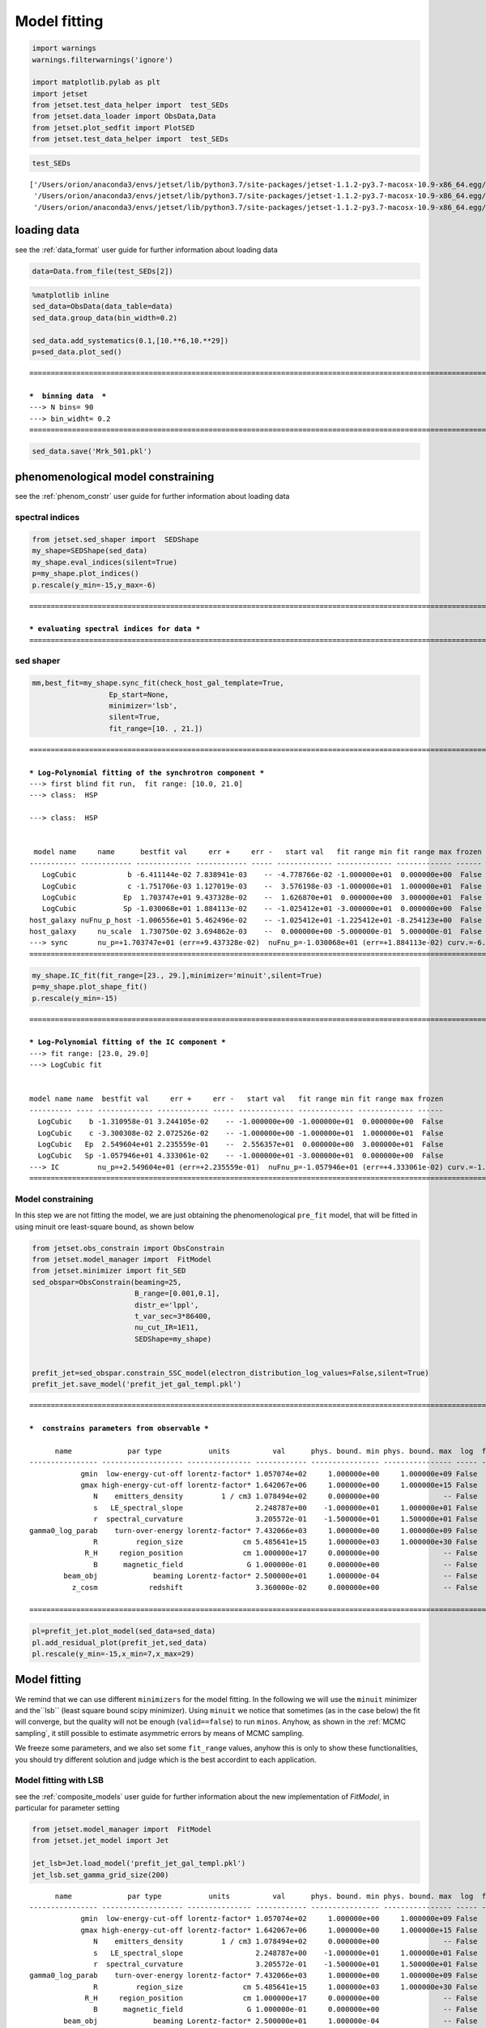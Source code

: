 .. _model_fitting_2:

Model fitting
=============

.. code:: ipython3

    import warnings
    warnings.filterwarnings('ignore')
    
    import matplotlib.pylab as plt
    import jetset
    from jetset.test_data_helper import  test_SEDs
    from jetset.data_loader import ObsData,Data
    from jetset.plot_sedfit import PlotSED
    from jetset.test_data_helper import  test_SEDs


.. code:: ipython3

    test_SEDs




.. parsed-literal::

    ['/Users/orion/anaconda3/envs/jetset/lib/python3.7/site-packages/jetset-1.1.2-py3.7-macosx-10.9-x86_64.egg/jetset/test_data/SEDs_data/SED_3C345.ecsv',
     '/Users/orion/anaconda3/envs/jetset/lib/python3.7/site-packages/jetset-1.1.2-py3.7-macosx-10.9-x86_64.egg/jetset/test_data/SEDs_data/SED_MW_Mrk421_EBL_DEABS.ecsv',
     '/Users/orion/anaconda3/envs/jetset/lib/python3.7/site-packages/jetset-1.1.2-py3.7-macosx-10.9-x86_64.egg/jetset/test_data/SEDs_data/SED_MW_Mrk501_EBL_DEABS.ecsv']



loading data
------------

see the :ref:`data_format` user guide for further information about loading data 

.. code:: ipython3

    data=Data.from_file(test_SEDs[2])


.. code:: ipython3

    %matplotlib inline
    sed_data=ObsData(data_table=data)
    sed_data.group_data(bin_width=0.2)
    
    sed_data.add_systematics(0.1,[10.**6,10.**29])
    p=sed_data.plot_sed()


.. parsed-literal::

    ===================================================================================================================
    
    ***  binning data  ***
    ---> N bins= 90
    ---> bin_widht= 0.2
    ===================================================================================================================
    



.. image:: Jet_example_model_fit_wiht_gal_template_files/Jet_example_model_fit_wiht_gal_template_7_1.png


.. code:: ipython3

    sed_data.save('Mrk_501.pkl')

phenomenological model constraining
-----------------------------------

see the :ref:`phenom_constr` user guide for further information about loading data 

spectral indices
~~~~~~~~~~~~~~~~

.. code:: ipython3

    from jetset.sed_shaper import  SEDShape
    my_shape=SEDShape(sed_data)
    my_shape.eval_indices(silent=True)
    p=my_shape.plot_indices()
    p.rescale(y_min=-15,y_max=-6)


.. parsed-literal::

    ===================================================================================================================
    
    *** evaluating spectral indices for data ***
    ===================================================================================================================
    



.. image:: Jet_example_model_fit_wiht_gal_template_files/Jet_example_model_fit_wiht_gal_template_12_1.png


sed shaper
~~~~~~~~~~

.. code:: ipython3

    mm,best_fit=my_shape.sync_fit(check_host_gal_template=True,
                      Ep_start=None,
                      minimizer='lsb',
                      silent=True,
                      fit_range=[10. , 21.])


.. parsed-literal::

    ===================================================================================================================
    
    *** Log-Polynomial fitting of the synchrotron component ***
    ---> first blind fit run,  fit range: [10.0, 21.0]
    ---> class:  HSP
    
    ---> class:  HSP
    
    
     model name     name      bestfit val     err +     err -   start val   fit range min fit range max frozen
    ----------- ------------ ------------- ------------ ----- ------------- ------------- ------------- ------
       LogCubic            b -6.411144e-02 7.838941e-03    -- -4.778766e-02 -1.000000e+01  0.000000e+00  False
       LogCubic            c -1.751706e-03 1.127019e-03    --  3.576198e-03 -1.000000e+01  1.000000e+01  False
       LogCubic           Ep  1.703747e+01 9.437328e-02    --  1.626870e+01  0.000000e+00  3.000000e+01  False
       LogCubic           Sp -1.030068e+01 1.884113e-02    -- -1.025412e+01 -3.000000e+01  0.000000e+00  False
    host_galaxy nuFnu_p_host -1.006556e+01 5.462496e-02    -- -1.025412e+01 -1.225412e+01 -8.254123e+00  False
    host_galaxy     nu_scale  1.730750e-02 3.694862e-03    --  0.000000e+00 -5.000000e-01  5.000000e-01  False
    ---> sync       nu_p=+1.703747e+01 (err=+9.437328e-02)  nuFnu_p=-1.030068e+01 (err=+1.884113e-02) curv.=-6.411144e-02 (err=+7.838941e-03)
    ===================================================================================================================
    


.. code:: ipython3

    my_shape.IC_fit(fit_range=[23., 29.],minimizer='minuit',silent=True)
    p=my_shape.plot_shape_fit()
    p.rescale(y_min=-15)


.. parsed-literal::

    ===================================================================================================================
    
    *** Log-Polynomial fitting of the IC component ***
    ---> fit range: [23.0, 29.0]
    ---> LogCubic fit
    
    
    model name name  bestfit val     err +     err -   start val   fit range min fit range max frozen
    ---------- ---- ------------- ------------ ----- ------------- ------------- ------------- ------
      LogCubic    b -1.310958e-01 3.244105e-02    -- -1.000000e+00 -1.000000e+01  0.000000e+00  False
      LogCubic    c -3.300308e-02 2.072526e-02    -- -1.000000e+00 -1.000000e+01  1.000000e+01  False
      LogCubic   Ep  2.549604e+01 2.235559e-01    --  2.556357e+01  0.000000e+00  3.000000e+01  False
      LogCubic   Sp -1.057946e+01 4.333061e-02    -- -1.000000e+01 -3.000000e+01  0.000000e+00  False
    ---> IC         nu_p=+2.549604e+01 (err=+2.235559e-01)  nuFnu_p=-1.057946e+01 (err=+4.333061e-02) curv.=-1.310958e-01 (err=+3.244105e-02)
    ===================================================================================================================
    



.. image:: Jet_example_model_fit_wiht_gal_template_files/Jet_example_model_fit_wiht_gal_template_15_1.png


Model constraining
~~~~~~~~~~~~~~~~~~

In this step we are not fitting the model, we are just obtaining the
phenomenological ``pre_fit`` model, that will be fitted in using minuit
ore least-square bound, as shown below

.. code:: ipython3

    from jetset.obs_constrain import ObsConstrain
    from jetset.model_manager import  FitModel
    from jetset.minimizer import fit_SED
    sed_obspar=ObsConstrain(beaming=25,
                            B_range=[0.001,0.1],
                            distr_e='lppl',
                            t_var_sec=3*86400,
                            nu_cut_IR=1E11,
                            SEDShape=my_shape)
    
    
    prefit_jet=sed_obspar.constrain_SSC_model(electron_distribution_log_values=False,silent=True)
    prefit_jet.save_model('prefit_jet_gal_templ.pkl')


.. parsed-literal::

    ===================================================================================================================
    
    ***  constrains parameters from observable ***
    
          name             par type           units          val      phys. bound. min phys. bound. max  log  frozen
    ---------------- ------------------- --------------- ------------ ---------------- ---------------- ----- ------
                gmin  low-energy-cut-off lorentz-factor* 1.057074e+02     1.000000e+00     1.000000e+09 False  False
                gmax high-energy-cut-off lorentz-factor* 1.642067e+06     1.000000e+00     1.000000e+15 False  False
                   N    emitters_density         1 / cm3 1.078494e+02     0.000000e+00               -- False  False
                   s   LE_spectral_slope                 2.248787e+00    -1.000000e+01     1.000000e+01 False  False
                   r  spectral_curvature                 3.205572e-01    -1.500000e+01     1.500000e+01 False  False
    gamma0_log_parab    turn-over-energy lorentz-factor* 7.432066e+03     1.000000e+00     1.000000e+09 False  False
                   R         region_size              cm 5.485641e+15     1.000000e+03     1.000000e+30 False  False
                 R_H     region_position              cm 1.000000e+17     0.000000e+00               -- False   True
                   B      magnetic_field               G 1.000000e-01     0.000000e+00               -- False  False
            beam_obj             beaming Lorentz-factor* 2.500000e+01     1.000000e-04               -- False  False
              z_cosm            redshift                 3.360000e-02     0.000000e+00               -- False  False
    
    ===================================================================================================================
    


.. code:: ipython3

    pl=prefit_jet.plot_model(sed_data=sed_data)
    pl.add_residual_plot(prefit_jet,sed_data)
    pl.rescale(y_min=-15,x_min=7,x_max=29)



.. image:: Jet_example_model_fit_wiht_gal_template_files/Jet_example_model_fit_wiht_gal_template_19_0.png


Model fitting
-------------

We remind that we can use different ``minimizers`` for the model fitting. In the following we will use the ``minuit`` minimizer and the``lsb`` (least square bound scipy minimizer). Using ``minuit`` we notice that sometimes (as in the case below) the fit will converge, but the quality  will not be enough (``valid==false``) to run ``minos``. Anyhow, as shown in the :ref:`MCMC sampling`, it still possible to estimate asymmetric errors by means of MCMC sampling.

We freeze some parameters, and we also set some ``fit_range`` values, anyhow this is only to show these functionalities, you should try different solution and judge which is the best accordint to each application.


Model fitting with LSB
~~~~~~~~~~~~~~~~~~~~~~

see the :ref:`composite_models` user guide for further information about the new implementation of `FitModel`, in particular for parameter setting

.. code:: ipython3

    from jetset.model_manager import  FitModel
    from jetset.jet_model import Jet
    
    jet_lsb=Jet.load_model('prefit_jet_gal_templ.pkl')
    jet_lsb.set_gamma_grid_size(200)


.. parsed-literal::

          name             par type           units          val      phys. bound. min phys. bound. max  log  frozen
    ---------------- ------------------- --------------- ------------ ---------------- ---------------- ----- ------
                gmin  low-energy-cut-off lorentz-factor* 1.057074e+02     1.000000e+00     1.000000e+09 False  False
                gmax high-energy-cut-off lorentz-factor* 1.642067e+06     1.000000e+00     1.000000e+15 False  False
                   N    emitters_density         1 / cm3 1.078494e+02     0.000000e+00               -- False  False
                   s   LE_spectral_slope                 2.248787e+00    -1.000000e+01     1.000000e+01 False  False
                   r  spectral_curvature                 3.205572e-01    -1.500000e+01     1.500000e+01 False  False
    gamma0_log_parab    turn-over-energy lorentz-factor* 7.432066e+03     1.000000e+00     1.000000e+09 False  False
                   R         region_size              cm 5.485641e+15     1.000000e+03     1.000000e+30 False  False
                 R_H     region_position              cm 1.000000e+17     0.000000e+00               -- False   True
                   B      magnetic_field               G 1.000000e-01     0.000000e+00               -- False  False
            beam_obj             beaming Lorentz-factor* 2.500000e+01     1.000000e-04               -- False  False
              z_cosm            redshift                 3.360000e-02     0.000000e+00               -- False  False


.. code:: ipython3

    fit_model_lsb=FitModel( jet=jet_lsb, name='SSC-best-fit-lsb',template=my_shape.host_gal) 
    fit_model_lsb.show_model()


.. parsed-literal::

    
    -------------------------------------------------------------------------------------------------------------------
    Composite model description
    -------------------------------------------------------------------------------------------------------------------
    name: SSC-best-fit-lsb  
    type: composite_model  
    components models:
     -model name: jet_leptonic model type: jet
     -model name: host_galaxy model type: template
    
    -------------------------------------------------------------------------------------------------------------------
    individual component description
    
    
    -------------------------------------------------------------------------------------------------------------------
    jet model description
    -------------------------------------------------------------------------------------------------------------------
    name: jet_leptonic  
    
    electrons distribution:
     type: lppl  
     gamma energy grid size:  201
     gmin grid : 1.057074e+02
     gmax grid : 1.642067e+06
     normalization  True
     log-values  False
    
    radiative fields:
     seed photons grid size:  100
     IC emission grid size:  50
     source emissivity lower bound :  1.000000e-120
     spectral components:
       name:Sum, state: on
       name:Sync, state: self-abs
       name:SSC, state: on
    external fields transformation method: blob
    
    SED info:
     nu grid size :200
     nu mix (Hz): 1.000000e+06
     nu max (Hz): 1.000000e+30
    
    flux plot lower bound   :  1.000000e-120
    
     model name        name             par type           units          val      phys. bound. min phys. bound. max  log  frozen
    ------------ ---------------- ------------------- --------------- ------------ ---------------- ---------------- ----- ------
    jet_leptonic             gmin  low-energy-cut-off lorentz-factor* 1.057074e+02     1.000000e+00     1.000000e+09 False  False
    jet_leptonic             gmax high-energy-cut-off lorentz-factor* 1.642067e+06     1.000000e+00     1.000000e+15 False  False
    jet_leptonic                N    emitters_density         1 / cm3 1.078494e+02     0.000000e+00               -- False  False
    jet_leptonic                s   LE_spectral_slope                 2.248787e+00    -1.000000e+01     1.000000e+01 False  False
    jet_leptonic                r  spectral_curvature                 3.205572e-01    -1.500000e+01     1.500000e+01 False  False
    jet_leptonic gamma0_log_parab    turn-over-energy lorentz-factor* 7.432066e+03     1.000000e+00     1.000000e+09 False  False
    jet_leptonic                R         region_size              cm 5.485641e+15     1.000000e+03     1.000000e+30 False  False
    jet_leptonic              R_H     region_position              cm 1.000000e+17     0.000000e+00               -- False   True
    jet_leptonic                B      magnetic_field               G 1.000000e-01     0.000000e+00               -- False  False
    jet_leptonic         beam_obj             beaming Lorentz-factor* 2.500000e+01     1.000000e-04               -- False  False
    jet_leptonic           z_cosm            redshift                 3.360000e-02     0.000000e+00               -- False  False
    -------------------------------------------------------------------------------------------------------------------
    
    
    
    -------------------------------------------------------------------------------------------------------------------
    model description
    -------------------------------------------------------------------------------------------------------------------
    name: host_galaxy  
    type: template  
    
     model name     name       par type      units          val      phys. bound. min phys. bound. max  log  frozen
    ----------- ------------ ----------- ------------- ------------- ---------------- ---------------- ----- ------
    host_galaxy nuFnu_p_host nuFnu-scale erg / (cm2 s) -1.006556e+01    -2.000000e+01     2.000000e+01 False  False
    host_galaxy     nu_scale    nu-scale            Hz  1.730750e-02    -2.000000e+00     2.000000e+00 False  False
    -------------------------------------------------------------------------------------------------------------------
    
    -------------------------------------------------------------------------------------------------------------------


.. note::
   Since the `jet_leptonic to model` has to be summed to the `host_galaxy` model, we do not need to define the functional form for the composite model, because
   the default one is the sum of all the components
   see the :ref:`composite_models` user guide for further information about the new implementation of `FitModel`, in particular for parameter setting

.. code:: ipython3

    fit_model_lsb.freeze('jet_leptonic','z_cosm')
    fit_model_lsb.freeze('jet_leptonic','R_H')
    fit_model_lsb.jet_leptonic.parameters.beam_obj.fit_range=[5., 50.]
    fit_model_lsb.jet_leptonic.parameters.R.fit_range=[10**15.5,10**17.5]
    fit_model_lsb.jet_leptonic.parameters.gmax.fit_range=[1E4,1E8]
    fit_model_lsb.host_galaxy.parameters.nuFnu_p_host.frozen=False
    fit_model_lsb.host_galaxy.parameters.nu_scale.frozen=True

.. code:: ipython3

    from jetset.minimizer import fit_SED,ModelMinimizer
    
    model_minimizer_lsb=ModelMinimizer('lsb')
    best_fit_lsb=model_minimizer_lsb.fit(fit_model_lsb,sed_data,10.0**11,10**29.0,fitname='SSC-best-fit-lsb',repeat=3)

.. code:: ipython3

    best_fit_lsb.save_report('SSC-best-fit-lsb.txt')
    model_minimizer_lsb.save_model('model_minimizer_lsb.pkl')
    fit_model_lsb.save_model('fit_model_lsb.pkl')
    
    best_fit_lsb.bestfit_table




.. raw:: html

    <i>Table length=13</i>
    <table id="table4691015376" class="table-striped table-bordered table-condensed">
    <thead><tr><th>model name</th><th>name</th><th>bestfit val</th><th>err +</th><th>err -</th><th>start val</th><th>fit range min</th><th>fit range max</th><th>frozen</th></tr></thead>
    <thead><tr><th>str12</th><th>str16</th><th>float64</th><th>float64</th><th>float64</th><th>float64</th><th>float64</th><th>float64</th><th>bool</th></tr></thead>
    <tr><td>jet_leptonic</td><td>gmin</td><td>9.057901e+01</td><td>3.252862e+01</td><td>--</td><td>1.057074e+02</td><td>1.000000e+00</td><td>1.000000e+09</td><td>False</td></tr>
    <tr><td>jet_leptonic</td><td>gmax</td><td>1.923426e+06</td><td>1.035137e+06</td><td>--</td><td>1.642067e+06</td><td>1.000000e+04</td><td>1.000000e+08</td><td>False</td></tr>
    <tr><td>jet_leptonic</td><td>N</td><td>3.428342e+01</td><td>7.360941e+01</td><td>--</td><td>1.078494e+02</td><td>0.000000e+00</td><td>--</td><td>False</td></tr>
    <tr><td>jet_leptonic</td><td>s</td><td>2.152853e+00</td><td>1.727103e-01</td><td>--</td><td>2.248787e+00</td><td>-1.000000e+01</td><td>1.000000e+01</td><td>False</td></tr>
    <tr><td>jet_leptonic</td><td>r</td><td>2.185727e-01</td><td>4.325600e-02</td><td>--</td><td>3.205572e-01</td><td>-1.500000e+01</td><td>1.500000e+01</td><td>False</td></tr>
    <tr><td>jet_leptonic</td><td>gamma0_log_parab</td><td>4.075417e+03</td><td>6.027271e+03</td><td>--</td><td>7.432066e+03</td><td>1.000000e+00</td><td>1.000000e+09</td><td>False</td></tr>
    <tr><td>jet_leptonic</td><td>R</td><td>1.092028e+16</td><td>1.633182e+16</td><td>--</td><td>5.485641e+15</td><td>3.162278e+15</td><td>3.162278e+17</td><td>False</td></tr>
    <tr><td>jet_leptonic</td><td>R_H</td><td>--</td><td>--</td><td>--</td><td>1.000000e+17</td><td>0.000000e+00</td><td>--</td><td>True</td></tr>
    <tr><td>jet_leptonic</td><td>B</td><td>1.266761e-02</td><td>6.966549e-03</td><td>--</td><td>1.000000e-01</td><td>0.000000e+00</td><td>--</td><td>False</td></tr>
    <tr><td>jet_leptonic</td><td>beam_obj</td><td>4.897303e+01</td><td>2.764700e+01</td><td>--</td><td>2.500000e+01</td><td>5.000000e+00</td><td>5.000000e+01</td><td>False</td></tr>
    <tr><td>jet_leptonic</td><td>z_cosm</td><td>--</td><td>--</td><td>--</td><td>3.360000e-02</td><td>0.000000e+00</td><td>--</td><td>True</td></tr>
    <tr><td>host_galaxy</td><td>nuFnu_p_host</td><td>-1.006011e+01</td><td>3.268392e-02</td><td>--</td><td>-1.006556e+01</td><td>-1.225412e+01</td><td>-8.254123e+00</td><td>False</td></tr>
    <tr><td>host_galaxy</td><td>nu_scale</td><td>--</td><td>--</td><td>--</td><td>1.730750e-02</td><td>-5.000000e-01</td><td>5.000000e-01</td><td>True</td></tr>
    </table>



.. code:: ipython3

    %matplotlib inline
    fit_model_lsb.set_nu_grid(1E6,1E30,200)
    fit_model_lsb.eval()
    p2=fit_model_lsb.plot_model(sed_data=sed_data)
    p2.rescale(y_min=-13,x_min=6,x_max=28.5)



.. image:: Jet_example_model_fit_wiht_gal_template_files/Jet_example_model_fit_wiht_gal_template_30_0.png


Model fitting with Minuit
~~~~~~~~~~~~~~~~~~~~~~~~~

.. code:: ipython3

    jet_minuit=Jet.load_model('prefit_jet_gal_templ.pkl')
    jet_minuit.set_gamma_grid_size(200)


.. parsed-literal::

          name             par type           units          val      phys. bound. min phys. bound. max  log  frozen
    ---------------- ------------------- --------------- ------------ ---------------- ---------------- ----- ------
                gmin  low-energy-cut-off lorentz-factor* 1.057074e+02     1.000000e+00     1.000000e+09 False  False
                gmax high-energy-cut-off lorentz-factor* 1.642067e+06     1.000000e+00     1.000000e+15 False  False
                   N    emitters_density         1 / cm3 1.078494e+02     0.000000e+00               -- False  False
                   s   LE_spectral_slope                 2.248787e+00    -1.000000e+01     1.000000e+01 False  False
                   r  spectral_curvature                 3.205572e-01    -1.500000e+01     1.500000e+01 False  False
    gamma0_log_parab    turn-over-energy lorentz-factor* 7.432066e+03     1.000000e+00     1.000000e+09 False  False
                   R         region_size              cm 5.485641e+15     1.000000e+03     1.000000e+30 False  False
                 R_H     region_position              cm 1.000000e+17     0.000000e+00               -- False   True
                   B      magnetic_field               G 1.000000e-01     0.000000e+00               -- False  False
            beam_obj             beaming Lorentz-factor* 2.500000e+01     1.000000e-04               -- False  False
              z_cosm            redshift                 3.360000e-02     0.000000e+00               -- False  False


.. code:: ipython3

    fit_model_minuit=FitModel( jet=jet_minuit, name='SSC-best-fit-minuit',template=my_shape.host_gal) 
    fit_model_minuit.show_model_components()
    fit_model_minuit.freeze('jet_leptonic','z_cosm')
    fit_model_minuit.freeze('jet_leptonic','R_H')
    fit_model_minuit.jet_leptonic.parameters.beam_obj.fit_range=[5., 50.]
    fit_model_minuit.jet_leptonic.parameters.R.fit_range=[10**15.5,10**17.5]
    fit_model_minuit.host_galaxy.parameters.nuFnu_p_host.frozen=False
    fit_model_minuit.host_galaxy.parameters.nu_scale.frozen=True
    
    model_minimizer_minuit=ModelMinimizer('minuit')
    best_fit_minuit=model_minimizer_minuit.fit(fit_model_minuit,sed_data,10.0**11,10**29.0,fitname='SSC-best-fit-minuit',repeat=3)


.. parsed-literal::

    
    -------------------------------------------------------------------------------------------------------------------
    Composite model description
    -------------------------------------------------------------------------------------------------------------------
    name: SSC-best-fit-minuit  
    type: composite_model  
    components models:
     -model name: jet_leptonic model type: jet
     -model name: host_galaxy model type: template
    
    -------------------------------------------------------------------------------------------------------------------
    filtering data in fit range = [1.000000e+11,1.000000e+29]
    data length 31
    ===================================================================================================================
    
    *** start fit process ***
    ----- 
    fit run: 0
    | minim function calls=1010, chisq=16.080838 UL part=-0.0000002142684597977088.000000 UL part=-0.000000
    fit run: 1
    - minim function calls=140, chisq=16.289141 UL part=-0.000000
    fit run: 2
    | minim function calls=140, chisq=16.289141 UL part=-0.000000
    **************************************************************************************************
    Fit report
    
    Model: SSC-best-fit-minuit
     model name        name             par type           units           val      phys. bound. min phys. bound. max  log  frozen
    ------------ ---------------- ------------------- --------------- ------------- ---------------- ---------------- ----- ------
    jet_leptonic             gmin  low-energy-cut-off lorentz-factor*  8.763027e+01     1.000000e+00     1.000000e+09 False  False
    jet_leptonic             gmax high-energy-cut-off lorentz-factor*  9.952166e+08     1.000000e+00     1.000000e+15 False  False
    jet_leptonic                N    emitters_density         1 / cm3  6.484866e+01     0.000000e+00               -- False  False
    jet_leptonic                s   LE_spectral_slope                  2.247200e+00    -1.000000e+01     1.000000e+01 False  False
    jet_leptonic                r  spectral_curvature                  3.647713e-01    -1.500000e+01     1.500000e+01 False  False
    jet_leptonic gamma0_log_parab    turn-over-energy lorentz-factor*  1.758600e+04     1.000000e+00     1.000000e+09 False  False
    jet_leptonic                R         region_size              cm  7.754566e+15     1.000000e+03     1.000000e+30 False  False
    jet_leptonic              R_H     region_position              cm  1.000000e+17     0.000000e+00               -- False   True
    jet_leptonic                B      magnetic_field               G  1.909573e-02     0.000000e+00               -- False  False
    jet_leptonic         beam_obj             beaming Lorentz-factor*  4.702423e+01     1.000000e-04               -- False  False
    jet_leptonic           z_cosm            redshift                  3.360000e-02     0.000000e+00               -- False   True
     host_galaxy     nuFnu_p_host         nuFnu-scale   erg / (cm2 s) -1.004582e+01    -2.000000e+01     2.000000e+01 False  False
     host_galaxy         nu_scale            nu-scale              Hz  1.730750e-02    -2.000000e+00     2.000000e+00 False   True
    
    converged=True
    calls=143
    ------------------------------------------------------------------
    | FCN = 16.08                   |     Ncalls=131 (142 total)     |
    | EDM = 2.07E+04 (Goal: 1E-05)  |            up = 1.0            |
    ------------------------------------------------------------------
    |  Valid Min.   | Valid Param.  | Above EDM | Reached call limit |
    ------------------------------------------------------------------
    |     False     |     True      |   True    |       False        |
    ------------------------------------------------------------------
    | Hesse failed  |   Has cov.    | Accurate  | Pos. def. | Forced |
    ------------------------------------------------------------------
    |     False     |     True      |   True    |   True    | False  |
    ------------------------------------------------------------------
    -------------------------------------------------------------------------------------------
    |   | Name  |   Value   | Hesse Err | Minos Err- | Minos Err+ | Limit-  | Limit+  | Fixed |
    -------------------------------------------------------------------------------------------
    | 0 | par_0 |    88     |     9     |            |            |    1    |  1e+09  |       |
    | 1 | par_1 |  0.995E9  |  0.002E9  |            |            |    1    |  1e+15  |       |
    | 2 | par_2 |    65     |    21     |            |            |    0    |         |       |
    | 3 | par_3 |   2.25    |   0.03    |            |            |   -10   |   10    |       |
    | 4 | par_4 |   0.36    |   0.04    |            |            |   -15   |   15    |       |
    | 5 | par_5 |   1.8E4   |   0.6E4   |            |            |    1    |  1e+09  |       |
    | 6 | par_6 |  0.78E16  |  0.18E16  |            |            |3.16228e+15|3.16228e+17|       |
    | 7 | par_7 |  1.91E-2  |  0.28E-2  |            |            |    0    |         |       |
    | 8 | par_8 |    47     |     4     |            |            |    5    |   50    |       |
    | 9 | par_9 |  -10.05   |    0.05   |            |            |-12.2541 |-8.25412 |       |
    -------------------------------------------------------------------------------------------
    dof=21
    chisq=16.079774, chisq/red=0.765704 null hypothesis sig=0.765152
    
    best fit pars
     model name        name        bestfit val     err +     err -   start val   fit range min fit range max frozen
    ------------ ---------------- ------------- ------------ ----- ------------- ------------- ------------- ------
    jet_leptonic             gmin  8.763027e+01 8.621961e+00    --  1.057074e+02  1.000000e+00  1.000000e+09  False
    jet_leptonic             gmax  9.952166e+08 1.887130e+06    --  1.642067e+06  1.000000e+00  1.000000e+15  False
    jet_leptonic                N  6.484866e+01 2.118340e+01    --  1.078494e+02  0.000000e+00            --  False
    jet_leptonic                s  2.247200e+00 3.169117e-02    --  2.248787e+00 -1.000000e+01  1.000000e+01  False
    jet_leptonic                r  3.647713e-01 4.170891e-02    --  3.205572e-01 -1.500000e+01  1.500000e+01  False
    jet_leptonic gamma0_log_parab  1.758600e+04 5.985506e+03    --  7.432066e+03  1.000000e+00  1.000000e+09  False
    jet_leptonic                R  7.754566e+15 1.760854e+15    --  5.485641e+15  3.162278e+15  3.162278e+17  False
    jet_leptonic              R_H            --           --    --  1.000000e+17  0.000000e+00            --   True
    jet_leptonic                B  1.909573e-02 2.822307e-03    --  1.000000e-01  0.000000e+00            --  False
    jet_leptonic         beam_obj  4.702423e+01 4.242100e+00    --  2.500000e+01  5.000000e+00  5.000000e+01  False
    jet_leptonic           z_cosm            --           --    --  3.360000e-02  0.000000e+00            --   True
     host_galaxy     nuFnu_p_host -1.004582e+01 4.931307e-02    -- -1.004169e+01 -1.225412e+01 -8.254123e+00  False
     host_galaxy         nu_scale            --           --    --  1.730750e-02 -5.000000e-01  5.000000e-01   True
    **************************************************************************************************
    
    ===================================================================================================================
    


.. code:: ipython3

    model_minimizer_minuit.minimizer.mesg




.. raw:: html

    <table>
    <tr>
    <td colspan="2" title="Minimum value of function">
    FCN = 16.08
    </td>
    <td align="center" colspan="3" title="No. of calls in last algorithm and total number of calls">
    Ncalls = 131 (142 total)
    </td>
    </tr>
    <tr>
    <td colspan="2" title="Estimated distance to minimum and target threshold">
    EDM = 2.07E+04 (Goal: 1E-05)
    </td>
    <td align="center" colspan="3" title="Increase in FCN which corresponds to 1 standard deviation">
    up = 1.0
    </td>
    </tr>
    <tr>
    <td align="center" title="Validity of the migrad call">
    Valid Min.
    </td>
    <td align="center" title="Validity of parameters">
    Valid Param.
    </td>
    <td align="center" title="Is EDM above goal EDM?">
    Above EDM
    </td>
    <td align="center" colspan="2" title="Did last migrad call reach max call limit?">
    Reached call limit
    </td>
    </tr>
    <tr>
    <td align="center" style="background-color:#FF7878;">
    False
    </td>
    <td align="center" style="background-color:#92CCA6;">
    True
    </td>
    <td align="center" style="background-color:#FF7878;">
    True
    </td>
    <td align="center" colspan="2" style="background-color:#92CCA6;">
    False
    </td>
    </tr>
    <tr>
    <td align="center" title="Did Hesse fail?">
    Hesse failed
    </td>
    <td align="center" title="Has covariance matrix">
    Has cov.
    </td>
    <td align="center" title="Is covariance matrix accurate?">
    Accurate
    </td>
    <td align="center" title="Is covariance matrix positive definite?">
    Pos. def.
    </td>
    <td align="center" title="Was positive definiteness enforced by Minuit?">
    Forced
    </td>
    </tr>
    <tr>
    <td align="center" style="background-color:#92CCA6;">
    False
    </td>
    <td align="center" style="background-color:#92CCA6;">
    True
    </td>
    <td align="center" style="background-color:#92CCA6;">
    True
    </td>
    <td align="center" style="background-color:#92CCA6;">
    True
    </td>
    <td align="center" style="background-color:#92CCA6;">
    False
    </td>
    </tr>
    </table>
    <table>
    <tr style="background-color:#F4F4F4;">
    <td/>
    <th title="Variable name">
    Name
    </th>
    <th title="Value of parameter">
    Value
    </th>
    <th title="Hesse error">
    Hesse Error
    </th>
    <th title="Minos lower error">
    Minos Error-
    </th>
    <th title="Minos upper error">
    Minos Error+
    </th>
    <th title="Lower limit of the parameter">
    Limit-
    </th>
    <th title="Upper limit of the parameter">
    Limit+
    </th>
    <th title="Is the parameter fixed in the fit">
    Fixed
    </th>
    </tr>
    <tr style="background-color:#FFFFFF;">
    <td>
    0
    </td>
    <td>
    par_0
    </td>
    <td>
    88
    </td>
    <td>
    9
    </td>
    <td>
    
    </td>
    <td>
    
    </td>
    <td>
    1
    </td>
    <td>
    1E+09
    </td>
    <td>
    
    </td>
    </tr>
    <tr style="background-color:#F4F4F4;">
    <td>
    1
    </td>
    <td>
    par_1
    </td>
    <td>
    0.995E9
    </td>
    <td>
    0.002E9
    </td>
    <td>
    
    </td>
    <td>
    
    </td>
    <td>
    1
    </td>
    <td>
    1E+15
    </td>
    <td>
    
    </td>
    </tr>
    <tr style="background-color:#FFFFFF;">
    <td>
    2
    </td>
    <td>
    par_2
    </td>
    <td>
    65
    </td>
    <td>
    21
    </td>
    <td>
    
    </td>
    <td>
    
    </td>
    <td>
    0
    </td>
    <td>
    
    </td>
    <td>
    
    </td>
    </tr>
    <tr style="background-color:#F4F4F4;">
    <td>
    3
    </td>
    <td>
    par_3
    </td>
    <td>
    2.25
    </td>
    <td>
    0.03
    </td>
    <td>
    
    </td>
    <td>
    
    </td>
    <td>
    -10
    </td>
    <td>
    10
    </td>
    <td>
    
    </td>
    </tr>
    <tr style="background-color:#FFFFFF;">
    <td>
    4
    </td>
    <td>
    par_4
    </td>
    <td>
    0.36
    </td>
    <td>
    0.04
    </td>
    <td>
    
    </td>
    <td>
    
    </td>
    <td>
    -15
    </td>
    <td>
    15
    </td>
    <td>
    
    </td>
    </tr>
    <tr style="background-color:#F4F4F4;">
    <td>
    5
    </td>
    <td>
    par_5
    </td>
    <td>
    1.8E4
    </td>
    <td>
    0.6E4
    </td>
    <td>
    
    </td>
    <td>
    
    </td>
    <td>
    1
    </td>
    <td>
    1E+09
    </td>
    <td>
    
    </td>
    </tr>
    <tr style="background-color:#FFFFFF;">
    <td>
    6
    </td>
    <td>
    par_6
    </td>
    <td>
    0.78E16
    </td>
    <td>
    0.18E16
    </td>
    <td>
    
    </td>
    <td>
    
    </td>
    <td>
    3.16E+15
    </td>
    <td>
    3.16E+17
    </td>
    <td>
    
    </td>
    </tr>
    <tr style="background-color:#F4F4F4;">
    <td>
    7
    </td>
    <td>
    par_7
    </td>
    <td>
    1.91E-2
    </td>
    <td>
    0.28E-2
    </td>
    <td>
    
    </td>
    <td>
    
    </td>
    <td>
    0
    </td>
    <td>
    
    </td>
    <td>
    
    </td>
    </tr>
    <tr style="background-color:#FFFFFF;">
    <td>
    8
    </td>
    <td>
    par_8
    </td>
    <td>
    47
    </td>
    <td>
    4
    </td>
    <td>
    
    </td>
    <td>
    
    </td>
    <td>
    5
    </td>
    <td>
    50
    </td>
    <td>
    
    </td>
    </tr>
    <tr style="background-color:#F4F4F4;">
    <td>
    9
    </td>
    <td>
    par_9
    </td>
    <td>
    -10.05
    </td>
    <td>
     0.05
    </td>
    <td>
    
    </td>
    <td>
    
    </td>
    <td>
    -12.3
    </td>
    <td>
    -8.25
    </td>
    <td>
    
    </td>
    </tr>
    </table>




for further informatio regardin minuit please refer to
https://iminuit.readthedocs.io/en/latest/

.. code:: ipython3

    %matplotlib inline
    fit_model_minuit.set_nu_grid(1E6,1E30,200)
    fit_model_minuit.eval()
    p2=fit_model_minuit.plot_model(sed_data=sed_data)
    p2.rescale(y_min=-13,x_min=6,x_max=28.5)



.. image:: Jet_example_model_fit_wiht_gal_template_files/Jet_example_model_fit_wiht_gal_template_36_0.png


.. code:: ipython3

    best_fit_minuit.save_report('SSC-best-fit-minuit.txt')
    model_minimizer_minuit.save_model('model_minimizer_minuit.pkl')
    fit_model_minuit.save_model('fit_model_minuit.pkl')
    
    best_fit_lsb.bestfit_table




.. raw:: html

    <i>Table length=13</i>
    <table id="table4691015376" class="table-striped table-bordered table-condensed">
    <thead><tr><th>model name</th><th>name</th><th>bestfit val</th><th>err +</th><th>err -</th><th>start val</th><th>fit range min</th><th>fit range max</th><th>frozen</th></tr></thead>
    <thead><tr><th>str12</th><th>str16</th><th>float64</th><th>float64</th><th>float64</th><th>float64</th><th>float64</th><th>float64</th><th>bool</th></tr></thead>
    <tr><td>jet_leptonic</td><td>gmin</td><td>9.057901e+01</td><td>3.252862e+01</td><td>--</td><td>1.057074e+02</td><td>1.000000e+00</td><td>1.000000e+09</td><td>False</td></tr>
    <tr><td>jet_leptonic</td><td>gmax</td><td>1.923426e+06</td><td>1.035137e+06</td><td>--</td><td>1.642067e+06</td><td>1.000000e+04</td><td>1.000000e+08</td><td>False</td></tr>
    <tr><td>jet_leptonic</td><td>N</td><td>3.428342e+01</td><td>7.360941e+01</td><td>--</td><td>1.078494e+02</td><td>0.000000e+00</td><td>--</td><td>False</td></tr>
    <tr><td>jet_leptonic</td><td>s</td><td>2.152853e+00</td><td>1.727103e-01</td><td>--</td><td>2.248787e+00</td><td>-1.000000e+01</td><td>1.000000e+01</td><td>False</td></tr>
    <tr><td>jet_leptonic</td><td>r</td><td>2.185727e-01</td><td>4.325600e-02</td><td>--</td><td>3.205572e-01</td><td>-1.500000e+01</td><td>1.500000e+01</td><td>False</td></tr>
    <tr><td>jet_leptonic</td><td>gamma0_log_parab</td><td>4.075417e+03</td><td>6.027271e+03</td><td>--</td><td>7.432066e+03</td><td>1.000000e+00</td><td>1.000000e+09</td><td>False</td></tr>
    <tr><td>jet_leptonic</td><td>R</td><td>1.092028e+16</td><td>1.633182e+16</td><td>--</td><td>5.485641e+15</td><td>3.162278e+15</td><td>3.162278e+17</td><td>False</td></tr>
    <tr><td>jet_leptonic</td><td>R_H</td><td>--</td><td>--</td><td>--</td><td>1.000000e+17</td><td>0.000000e+00</td><td>--</td><td>True</td></tr>
    <tr><td>jet_leptonic</td><td>B</td><td>1.266761e-02</td><td>6.966549e-03</td><td>--</td><td>1.000000e-01</td><td>0.000000e+00</td><td>--</td><td>False</td></tr>
    <tr><td>jet_leptonic</td><td>beam_obj</td><td>4.897303e+01</td><td>2.764700e+01</td><td>--</td><td>2.500000e+01</td><td>5.000000e+00</td><td>5.000000e+01</td><td>False</td></tr>
    <tr><td>jet_leptonic</td><td>z_cosm</td><td>--</td><td>--</td><td>--</td><td>3.360000e-02</td><td>0.000000e+00</td><td>--</td><td>True</td></tr>
    <tr><td>host_galaxy</td><td>nuFnu_p_host</td><td>-1.006011e+01</td><td>3.268392e-02</td><td>--</td><td>-1.006556e+01</td><td>-1.225412e+01</td><td>-8.254123e+00</td><td>False</td></tr>
    <tr><td>host_galaxy</td><td>nu_scale</td><td>--</td><td>--</td><td>--</td><td>1.730750e-02</td><td>-5.000000e-01</td><td>5.000000e-01</td><td>True</td></tr>
    </table>



.. code:: ipython3

    %matplotlib inline
    from jetset.plot_sedfit import PlotSED
    fit_model_minuit.set_nu_grid(1E6,1E30,200)
    fit_model_minuit.eval()
    fit_model_lsb.set_nu_grid(1E6,1E30,200)
    fit_model_lsb.eval()
    p2=PlotSED()
    p2.add_data_plot(sed_data,fit_range=[ 11., 29.])
    p2.add_model_plot(fit_model_minuit,color='black')
    p2.add_residual_plot(fit_model_minuit,sed_data,fit_range=[ 11., 29.],color='black')
    p2.add_model_plot(fit_model_lsb,color='red')
    p2.add_residual_plot(fit_model_lsb,sed_data,fit_range=[ 11., 29.],color='red')
    p2.rescale(y_min=-13,y_max=-9,x_min=9,x_max=29.5)



.. image:: Jet_example_model_fit_wiht_gal_template_files/Jet_example_model_fit_wiht_gal_template_38_0.png


Model fitting with a bkn pl
~~~~~~~~~~~~~~~~~~~~~~~~~~~

.. code:: ipython3

    from jetset.obs_constrain import ObsConstrain
    from jetset.model_manager import  FitModel
    from jetset.minimizer import fit_SED
    sed_obspar=ObsConstrain(beaming=25,
                            B_range=[0.001,0.1],
                            distr_e='bkn',
                            t_var_sec=3*86400,
                            nu_cut_IR=1E11,
                            SEDShape=my_shape)
    
    
    prefit_jet=sed_obspar.constrain_SSC_model(electron_distribution_log_values=False,silent=True)
    prefit_jet.save_model('prefit_jet_bkn_gal_templ.pkl')


.. parsed-literal::

    ===================================================================================================================
    
    ***  constrains parameters from observable ***
    
        name          par type           units          val      phys. bound. min phys. bound. max  log  frozen
    ----------- ------------------- --------------- ------------ ---------------- ---------------- ----- ------
           gmin  low-energy-cut-off lorentz-factor* 1.888625e+02     1.000000e+00     1.000000e+09 False  False
           gmax high-energy-cut-off lorentz-factor* 1.955869e+06     1.000000e+00     1.000000e+15 False  False
              N    emitters_density         1 / cm3 2.193451e+01     0.000000e+00               -- False  False
              p   LE_spectral_slope                 2.248787e+00    -1.000000e+01     1.000000e+01 False  False
            p_1   HE_spectral_slope                 3.500000e+00    -1.000000e+01     1.000000e+01 False  False
    gamma_break    turn-over-energy lorentz-factor* 1.971879e+05     1.000000e+00     1.000000e+09 False  False
              R         region_size              cm 1.045240e+16     1.000000e+03     1.000000e+30 False  False
            R_H     region_position              cm 1.000000e+17     0.000000e+00               -- False   True
              B      magnetic_field               G 3.132705e-02     0.000000e+00               -- False  False
       beam_obj             beaming Lorentz-factor* 2.500000e+01     1.000000e-04               -- False  False
         z_cosm            redshift                 3.360000e-02     0.000000e+00               -- False  False
    
    ===================================================================================================================
    


.. code:: ipython3

    pl=prefit_jet.plot_model(sed_data=sed_data)
    pl.add_residual_plot(prefit_jet,sed_data)
    pl.rescale(y_min=-15,x_min=7,x_max=29)



.. image:: Jet_example_model_fit_wiht_gal_template_files/Jet_example_model_fit_wiht_gal_template_41_0.png


.. code:: ipython3

    jet_minuit_bkn=Jet.load_model('prefit_jet_bkn_gal_templ.pkl')
    jet_minuit_bkn.set_gamma_grid_size(200)
    
    
    fit_model_minuit_bkn=FitModel( jet=jet_minuit_bkn, name='SSC-best-fit-minuit-bkn',template=my_shape.host_gal) 
    fit_model_minuit_bkn.show_model_components()
    fit_model_minuit_bkn.freeze('jet_leptonic','z_cosm')
    fit_model_minuit_bkn.freeze('jet_leptonic','R_H')
    fit_model_minuit_bkn.jet_leptonic.parameters.beam_obj.fit_range=[5,50]
    fit_model_minuit_bkn.jet_leptonic.parameters.R.fit_range=[10**15.5,10**17.5]
    fit_model_minuit_bkn.host_galaxy.parameters.nuFnu_p_host.frozen=False
    fit_model_minuit_bkn.host_galaxy.parameters.nu_scale.frozen=True
    
    model_minimizer_minuit_bkn=ModelMinimizer('minuit')
    best_fit_minuit_bkn=model_minimizer_minuit.fit(fit_model_minuit_bkn,sed_data,1E11,1E29,fitname='SSC-best-fit-minuit-bkn',repeat=3)


.. parsed-literal::

        name          par type           units          val      phys. bound. min phys. bound. max  log  frozen
    ----------- ------------------- --------------- ------------ ---------------- ---------------- ----- ------
           gmin  low-energy-cut-off lorentz-factor* 1.888625e+02     1.000000e+00     1.000000e+09 False  False
           gmax high-energy-cut-off lorentz-factor* 1.955869e+06     1.000000e+00     1.000000e+15 False  False
              N    emitters_density         1 / cm3 2.193451e+01     0.000000e+00               -- False  False
              p   LE_spectral_slope                 2.248787e+00    -1.000000e+01     1.000000e+01 False  False
            p_1   HE_spectral_slope                 3.500000e+00    -1.000000e+01     1.000000e+01 False  False
    gamma_break    turn-over-energy lorentz-factor* 1.971879e+05     1.000000e+00     1.000000e+09 False  False
              R         region_size              cm 1.045240e+16     1.000000e+03     1.000000e+30 False  False
            R_H     region_position              cm 1.000000e+17     0.000000e+00               -- False   True
              B      magnetic_field               G 3.132705e-02     0.000000e+00               -- False  False
       beam_obj             beaming Lorentz-factor* 2.500000e+01     1.000000e-04               -- False  False
         z_cosm            redshift                 3.360000e-02     0.000000e+00               -- False  False
    
    -------------------------------------------------------------------------------------------------------------------
    Composite model description
    -------------------------------------------------------------------------------------------------------------------
    name: SSC-best-fit-minuit-bkn  
    type: composite_model  
    components models:
     -model name: jet_leptonic model type: jet
     -model name: host_galaxy model type: template
    
    -------------------------------------------------------------------------------------------------------------------
    filtering data in fit range = [1.000000e+11,1.000000e+29]
    data length 31
    ===================================================================================================================
    
    *** start fit process ***
    ----- 
    fit run: 0
    | minim function calls=1320, chisq=66.130577 UL part=-0.0000000
    fit run: 1
    - minim function calls=140, chisq=41.673638 UL part=-0.000000
    fit run: 2
    | minim function calls=140, chisq=41.673638 UL part=-0.000000
    **************************************************************************************************
    Fit report
    
    Model: SSC-best-fit-minuit-bkn
     model name      name           par type           units           val      phys. bound. min phys. bound. max  log  frozen
    ------------ ------------ ------------------- --------------- ------------- ---------------- ---------------- ----- ------
    jet_leptonic         gmin  low-energy-cut-off lorentz-factor*  2.051986e+02     1.000000e+00     1.000000e+09 False  False
    jet_leptonic         gmax high-energy-cut-off lorentz-factor*  9.605091e+08     1.000000e+00     1.000000e+15 False  False
    jet_leptonic            N    emitters_density         1 / cm3  2.569272e+01     0.000000e+00               -- False  False
    jet_leptonic            p   LE_spectral_slope                  2.416570e+00    -1.000000e+01     1.000000e+01 False  False
    jet_leptonic          p_1   HE_spectral_slope                  3.628967e+00    -1.000000e+01     1.000000e+01 False  False
    jet_leptonic  gamma_break    turn-over-energy lorentz-factor*  3.357861e+05     1.000000e+00     1.000000e+09 False  False
    jet_leptonic            R         region_size              cm  1.237821e+16     1.000000e+03     1.000000e+30 False  False
    jet_leptonic          R_H     region_position              cm  1.000000e+17     0.000000e+00               -- False   True
    jet_leptonic            B      magnetic_field               G  1.894651e-02     0.000000e+00               -- False  False
    jet_leptonic     beam_obj             beaming Lorentz-factor*  3.279214e+01     1.000000e-04               -- False  False
    jet_leptonic       z_cosm            redshift                  3.360000e-02     0.000000e+00               -- False   True
     host_galaxy nuFnu_p_host         nuFnu-scale   erg / (cm2 s) -1.001478e+01    -2.000000e+01     2.000000e+01 False  False
     host_galaxy     nu_scale            nu-scale              Hz  1.730750e-02    -2.000000e+00     2.000000e+00 False   True
    
    converged=True
    calls=147
    ------------------------------------------------------------------
    | FCN = 40.86                   |     Ncalls=135 (146 total)     |
    | EDM = 3.88E+04 (Goal: 1E-05)  |            up = 1.0            |
    ------------------------------------------------------------------
    |  Valid Min.   | Valid Param.  | Above EDM | Reached call limit |
    ------------------------------------------------------------------
    |     False     |     True      |   True    |       False        |
    ------------------------------------------------------------------
    | Hesse failed  |   Has cov.    | Accurate  | Pos. def. | Forced |
    ------------------------------------------------------------------
    |     False     |     True      |   False   |   False   |  True  |
    ------------------------------------------------------------------
    -------------------------------------------------------------------------------------------
    |   | Name  |   Value   | Hesse Err | Minos Err- | Minos Err+ | Limit-  | Limit+  | Fixed |
    -------------------------------------------------------------------------------------------
    | 0 | par_0 |   205.2   |    0.8    |            |            |    1    |  1e+09  |       |
    | 1 | par_1 |  0.961E9  |  0.003E9  |            |            |    1    |  1e+15  |       |
    | 2 | par_2 |   25.7    |    2.4    |            |            |    0    |         |       |
    | 3 | par_3 |   2.417   |   0.020   |            |            |   -10   |   10    |       |
    | 4 | par_4 |   3.63    |   0.11    |            |            |   -10   |   10    |       |
    | 5 | par_5 |  0.34E6   |  0.06E6   |            |            |    1    |  1e+09  |       |
    | 6 | par_6 |  1.24E16  |  0.06E16  |            |            |3.16228e+15|3.16228e+17|       |
    | 7 | par_7 |  1.89E-2  |  0.17E-2  |            |            |    0    |         |       |
    | 8 | par_8 |   32.8    |    2.0    |            |            |    5    |   50    |       |
    | 9 | par_9 |  -10.01   |    0.05   |            |            |-12.2541 |-8.25412 |       |
    -------------------------------------------------------------------------------------------
    dof=21
    chisq=40.860003, chisq/red=1.945714 null hypothesis sig=0.005835
    
    best fit pars
     model name      name      bestfit val     err +     err -   start val   fit range min fit range max frozen
    ------------ ------------ ------------- ------------ ----- ------------- ------------- ------------- ------
    jet_leptonic         gmin  2.051986e+02 8.367297e-01    --  1.888625e+02  1.000000e+00  1.000000e+09  False
    jet_leptonic         gmax  9.605091e+08 2.865538e+06    --  1.955869e+06  1.000000e+00  1.000000e+15  False
    jet_leptonic            N  2.569272e+01 2.353670e+00    --  2.193451e+01  0.000000e+00            --  False
    jet_leptonic            p  2.416570e+00 1.989287e-02    --  2.248787e+00 -1.000000e+01  1.000000e+01  False
    jet_leptonic          p_1  3.628967e+00 1.129247e-01    --  3.500000e+00 -1.000000e+01  1.000000e+01  False
    jet_leptonic  gamma_break  3.357861e+05 5.541361e+04    --  1.971879e+05  1.000000e+00  1.000000e+09  False
    jet_leptonic            R  1.237821e+16 6.448324e+14    --  1.045240e+16  3.162278e+15  3.162278e+17  False
    jet_leptonic          R_H            --           --    --  1.000000e+17  0.000000e+00            --   True
    jet_leptonic            B  1.894651e-02 1.680518e-03    --  3.132705e-02  0.000000e+00            --  False
    jet_leptonic     beam_obj  3.279214e+01 1.965164e+00    --  2.500000e+01  5.000000e+00  5.000000e+01  False
    jet_leptonic       z_cosm            --           --    --  3.360000e-02  0.000000e+00            --   True
     host_galaxy nuFnu_p_host -1.001478e+01 4.529686e-02    -- -1.001700e+01 -1.225412e+01 -8.254123e+00  False
     host_galaxy     nu_scale            --           --    --  1.730750e-02 -5.000000e-01  5.000000e-01   True
    **************************************************************************************************
    
    ===================================================================================================================
    


.. code:: ipython3

    %matplotlib inline
    fit_model_minuit_bkn.set_nu_grid(1E6,1E30,200)
    fit_model_minuit_bkn.eval()
    p2=fit_model_minuit_bkn.plot_model(sed_data=sed_data)
    p2.rescale(y_min=-13,x_min=6,x_max=28.5)



.. image:: Jet_example_model_fit_wiht_gal_template_files/Jet_example_model_fit_wiht_gal_template_43_0.png


.. code:: ipython3

    jet_minuit_bkn=Jet.load_model('prefit_jet_bkn_gal_templ.pkl')
    jet_minuit_bkn.set_gamma_grid_size(200)
    
    fit_model_lsb_bkn=FitModel( jet=jet_minuit_bkn, name='SSC-best-fit-bkn-lsb',template=my_shape.host_gal) 
    
    
    fit_model_lsb_bkn.freeze(jet_lsb,'z_cosm')
    fit_model_lsb_bkn.freeze(jet_lsb,'R_H')
    fit_model_lsb_bkn.jet_leptonic.parameters.beam_obj.fit_range=[5,50]
    fit_model_lsb_bkn.jet_leptonic.parameters.R.fit_range=[10**15.5,10**17.5]
    fit_model_lsb_bkn.jet_leptonic.parameters.gmax.fit_range=[1E4,1E8]
    fit_model_lsb_bkn.host_galaxy.parameters.nuFnu_p_host.frozen=False
    fit_model_lsb_bkn.host_galaxy.parameters.nu_scale.frozen=True
    
    model_minimizer_lsb_bkn=ModelMinimizer('lsb')
    best_fit_lsb_bkn=model_minimizer_lsb_bkn.fit(fit_model_lsb_bkn,sed_data,1E11,1E29,fitname='SSC-best-fit-lsb',repeat=3)



.. parsed-literal::

        name          par type           units          val      phys. bound. min phys. bound. max  log  frozen
    ----------- ------------------- --------------- ------------ ---------------- ---------------- ----- ------
           gmin  low-energy-cut-off lorentz-factor* 1.888625e+02     1.000000e+00     1.000000e+09 False  False
           gmax high-energy-cut-off lorentz-factor* 1.955869e+06     1.000000e+00     1.000000e+15 False  False
              N    emitters_density         1 / cm3 2.193451e+01     0.000000e+00               -- False  False
              p   LE_spectral_slope                 2.248787e+00    -1.000000e+01     1.000000e+01 False  False
            p_1   HE_spectral_slope                 3.500000e+00    -1.000000e+01     1.000000e+01 False  False
    gamma_break    turn-over-energy lorentz-factor* 1.971879e+05     1.000000e+00     1.000000e+09 False  False
              R         region_size              cm 1.045240e+16     1.000000e+03     1.000000e+30 False  False
            R_H     region_position              cm 1.000000e+17     0.000000e+00               -- False   True
              B      magnetic_field               G 3.132705e-02     0.000000e+00               -- False  False
       beam_obj             beaming Lorentz-factor* 2.500000e+01     1.000000e-04               -- False  False
         z_cosm            redshift                 3.360000e-02     0.000000e+00               -- False  False
    filtering data in fit range = [1.000000e+11,1.000000e+29]
    data length 31
    ===================================================================================================================
    
    *** start fit process ***
    ----- 
    fit run: 0
    - minim function calls=110, chisq=10.605368 UL part=-0.000000
    fit run: 1
    / minim function calls=30, chisq=10.533876 UL part=-0.000000
    fit run: 2
    \ minim function calls=20, chisq=10.591447 UL part=-0.000000
    **************************************************************************************************
    Fit report
    
    Model: SSC-best-fit-lsb
     model name      name           par type           units           val      phys. bound. min phys. bound. max  log  frozen
    ------------ ------------ ------------------- --------------- ------------- ---------------- ---------------- ----- ------
    jet_leptonic         gmin  low-energy-cut-off lorentz-factor*  1.749680e+02     1.000000e+00     1.000000e+09 False  False
    jet_leptonic         gmax high-energy-cut-off lorentz-factor*  1.697600e+06     1.000000e+00     1.000000e+15 False  False
    jet_leptonic            N    emitters_density         1 / cm3  1.701337e+01     0.000000e+00               -- False  False
    jet_leptonic            p   LE_spectral_slope                  2.259594e+00    -1.000000e+01     1.000000e+01 False  False
    jet_leptonic          p_1   HE_spectral_slope                  2.959331e+00    -1.000000e+01     1.000000e+01 False  False
    jet_leptonic  gamma_break    turn-over-energy lorentz-factor*  5.507627e+04     1.000000e+00     1.000000e+09 False  False
    jet_leptonic            R         region_size              cm  1.207377e+16     1.000000e+03     1.000000e+30 False  False
    jet_leptonic          R_H     region_position              cm  1.000000e+17     0.000000e+00               -- False   True
    jet_leptonic            B      magnetic_field               G  1.433677e-02     0.000000e+00               -- False  False
    jet_leptonic     beam_obj             beaming Lorentz-factor*  4.296909e+01     1.000000e-04               -- False  False
    jet_leptonic       z_cosm            redshift                  3.360000e-02     0.000000e+00               -- False   True
     host_galaxy nuFnu_p_host         nuFnu-scale   erg / (cm2 s) -1.004890e+01    -2.000000e+01     2.000000e+01 False  False
     host_galaxy     nu_scale            nu-scale              Hz  1.730750e-02    -2.000000e+00     2.000000e+00 False   True
    
    converged=True
    calls=29
    The relative error between two consecutive iterates is at most 0.000000
    dof=21
    chisq=10.573237, chisq/red=0.503487 null hypothesis sig=0.970467
    
    best fit pars
     model name      name      bestfit val     err +     err -   start val   fit range min fit range max frozen
    ------------ ------------ ------------- ------------ ----- ------------- ------------- ------------- ------
    jet_leptonic         gmin  1.749680e+02 1.817072e+02    --  1.888625e+02  1.000000e+00  1.000000e+09  False
    jet_leptonic         gmax  1.697600e+06 5.412972e+00    --  1.955869e+06  1.000000e+04  1.000000e+08  False
    jet_leptonic            N  1.701337e+01 1.843144e+01    --  2.193451e+01  0.000000e+00            --  False
    jet_leptonic            p  2.259594e+00 1.081772e-01    --  2.248787e+00 -1.000000e+01  1.000000e+01  False
    jet_leptonic          p_1  2.959331e+00 5.902665e-02    --  3.500000e+00 -1.000000e+01  1.000000e+01  False
    jet_leptonic  gamma_break  5.507627e+04 1.989682e+04    --  1.971879e+05  1.000000e+00  1.000000e+09  False
    jet_leptonic            R  1.207377e+16 9.871346e+15    --  1.045240e+16  3.162278e+15  3.162278e+17  False
    jet_leptonic          R_H            --           --    --  1.000000e+17  0.000000e+00            --   True
    jet_leptonic            B  1.433677e-02 6.168436e-03    --  3.132705e-02  0.000000e+00            --  False
    jet_leptonic     beam_obj  4.296909e+01 1.428408e+01    --  2.500000e+01  5.000000e+00  5.000000e+01  False
    jet_leptonic       z_cosm            --           --    --  3.360000e-02  0.000000e+00            --   True
     host_galaxy nuFnu_p_host -1.004890e+01 3.571625e-02    -- -1.001478e+01 -1.225412e+01 -8.254123e+00  False
     host_galaxy     nu_scale            --           --    --  1.730750e-02 -5.000000e-01  5.000000e-01   True
    **************************************************************************************************
    
    ===================================================================================================================
    


.. code:: ipython3

    %matplotlib inline
    fit_model_lsb_bkn.set_nu_grid(1E6,1E30,200)
    fit_model_minuit_bkn.eval()
    p2=fit_model_lsb_bkn.plot_model(sed_data=sed_data)
    p2.rescale(y_min=-13,x_min=6,x_max=28.5)



.. image:: Jet_example_model_fit_wiht_gal_template_files/Jet_example_model_fit_wiht_gal_template_45_0.png


.. code:: ipython3

    %matplotlib inline
    from jetset.plot_sedfit import PlotSED
    fit_model_minuit_bkn.set_nu_grid(1E6,1E30,200)
    fit_model_minuit_bkn.eval()
    fit_model_minuit.set_nu_grid(1E6,1E30,200)
    fit_model_minuit.eval()
    fit_model_lsb.set_nu_grid(1E6,1E30,200)
    fit_model_lsb.eval()
    fit_model_lsb_bkn.set_nu_grid(1E6,1E30,200)
    fit_model_lsb_bkn.eval()
    p2=PlotSED()
    p2.add_data_plot(sed_data,fit_range=[ 11., 29.])
    p2.add_model_plot(fit_model_minuit,color='black')
    p2.add_residual_plot(fit_model_minuit,sed_data,fit_range=[ 11. ,29.],color='black')
    p2.add_model_plot(fit_model_lsb,color='red')
    p2.add_residual_plot(fit_model_lsb,sed_data,fit_range=[ 11., 29.],color='red')
    p2.add_model_plot(fit_model_minuit_bkn,color='green')
    p2.add_residual_plot(fit_model_minuit_bkn,sed_data,fit_range=[ 11., 29.],color='green')
    p2.add_model_plot(fit_model_lsb_bkn,color='orange')
    p2.add_residual_plot(fit_model_lsb_bkn,sed_data,fit_range=[ 11., 29.],color='orange')
    p2.rescale(y_min=-13,x_min=6,x_max=28.5)



.. image:: Jet_example_model_fit_wiht_gal_template_files/Jet_example_model_fit_wiht_gal_template_46_0.png


MCMC sampling
-------------

.. code:: ipython3

    from jetset.mcmc import McmcSampler
    from jetset.minimizer import ModelMinimizer


.. code:: ipython3

    model_minimizer_lsb = ModelMinimizer.load_model('model_minimizer_lsb.pkl')
    
    
    mcmc=McmcSampler(model_minimizer_lsb)
    
    labels=['N','B','beam_obj','s','gamma0_log_parab']
    model_name='jet_leptonic'
    use_labels_dict={model_name:labels}
    
    mcmc.run_sampler(nwalkers=128,burnin=10,steps=50,bound=5.0,bound_rel=True,threads=None,walker_start_bound=0.005,use_labels_dict=use_labels_dict)


.. parsed-literal::

    mcmc run starting


.. parsed-literal::

    100%|██████████| 50/50 [05:33<00:00,  6.66s/it]

.. parsed-literal::

    mcmc run done, with 1 threads took 340.49 seconds


.. parsed-literal::

    


.. code:: ipython3

    print(mcmc.acceptance_fraction)


.. parsed-literal::

    0.5264062500000001


.. code:: ipython3

    p=mcmc.plot_model(sed_data=sed_data,fit_range=[11., 27.],size=50)
    p.rescale(y_min=-13,x_min=6,x_max=28.5)



.. image:: Jet_example_model_fit_wiht_gal_template_files/Jet_example_model_fit_wiht_gal_template_51_0.png


.. code:: ipython3

    f=mcmc.plot_chain('s',log_plot=False)



.. image:: Jet_example_model_fit_wiht_gal_template_files/Jet_example_model_fit_wiht_gal_template_52_0.png


.. code:: ipython3

    f=mcmc.corner_plot()



.. image:: Jet_example_model_fit_wiht_gal_template_files/Jet_example_model_fit_wiht_gal_template_53_0.png


.. code:: ipython3

    mcmc.get_par('N')




.. parsed-literal::

    (array([33.62965681, 33.03731839, 33.64361785, ..., 29.52744229,
            41.31820058, 39.60121389]),
     0)



.. code:: ipython3

    f=mcmc.plot_par('beam_obj')



.. image:: Jet_example_model_fit_wiht_gal_template_files/Jet_example_model_fit_wiht_gal_template_55_0.png


The posterior of the beaming factor is clearly truncated, so we should
rerun the fit changing the constrain on ``beam_obj`` parameter.

.. code:: ipython3

    from jetset.model_manager import  FitModel
    from jetset.jet_model import Jet
    
    jet_lsb=Jet.load_model('prefit_jet_gal_templ.pkl')
    jet_lsb.set_gamma_grid_size(200)



.. parsed-literal::

          name             par type           units          val      phys. bound. min phys. bound. max  log  frozen
    ---------------- ------------------- --------------- ------------ ---------------- ---------------- ----- ------
                gmin  low-energy-cut-off lorentz-factor* 1.057074e+02     1.000000e+00     1.000000e+09 False  False
                gmax high-energy-cut-off lorentz-factor* 1.642067e+06     1.000000e+00     1.000000e+15 False  False
                   N    emitters_density         1 / cm3 1.078494e+02     0.000000e+00               -- False  False
                   s   LE_spectral_slope                 2.248787e+00    -1.000000e+01     1.000000e+01 False  False
                   r  spectral_curvature                 3.205572e-01    -1.500000e+01     1.500000e+01 False  False
    gamma0_log_parab    turn-over-energy lorentz-factor* 7.432066e+03     1.000000e+00     1.000000e+09 False  False
                   R         region_size              cm 5.485641e+15     1.000000e+03     1.000000e+30 False  False
                 R_H     region_position              cm 1.000000e+17     0.000000e+00               -- False   True
                   B      magnetic_field               G 1.000000e-01     0.000000e+00               -- False  False
            beam_obj             beaming Lorentz-factor* 2.500000e+01     1.000000e-04               -- False  False
              z_cosm            redshift                 3.360000e-02     0.000000e+00               -- False  False


.. code:: ipython3

    fit_model_lsb=FitModel( jet=jet_lsb, name='SSC-best-fit-lsb',template=my_shape.host_gal) 


.. code:: ipython3

    fit_model_lsb.freeze('jet_leptonic','z_cosm')
    fit_model_lsb.freeze('jet_leptonic','R_H')
    fit_model_lsb.jet_leptonic.parameters.beam_obj.fit_range=[5., 100.]
    fit_model_lsb.jet_leptonic.parameters.R.fit_range=[10**15.5,10**17.5]
    fit_model_lsb.jet_leptonic.parameters.gmax.fit_range=[1E4,1E8]
    fit_model_lsb.host_galaxy.parameters.nuFnu_p_host.frozen=False
    fit_model_lsb.host_galaxy.parameters.nu_scale.frozen=True

.. code:: ipython3

    model_minimizer_lsb=ModelMinimizer('lsb')
    best_fit_lsb=model_minimizer_lsb.fit(fit_model_lsb,sed_data,10.0**11,10**29.0,fitname='SSC-best-fit-lsb',repeat=3,silent=True)


.. parsed-literal::

    fit run: 0
    
    fit run: 1
    
    fit run: 2
    

.. code:: ipython3

    %matplotlib inline
    fit_model_lsb.set_nu_grid(1E6,1E30,200)
    fit_model_lsb.eval()
    p2=fit_model_lsb.plot_model(sed_data=sed_data)
    p2.rescale(y_min=-13,x_min=6,x_max=28.5)



.. image:: Jet_example_model_fit_wiht_gal_template_files/Jet_example_model_fit_wiht_gal_template_61_0.png


.. code:: ipython3

    best_fit_lsb.save_report('SSC-best-fit-lsb.txt')
    model_minimizer_lsb.save_model('model_minimizer_lsb.pkl')
    fit_model_lsb.save_model('fit_model_lsb.pkl')

.. code:: ipython3

    model_minimizer_lsb = ModelMinimizer.load_model('model_minimizer_lsb.pkl')
    
    
    mcmc=McmcSampler(model_minimizer_lsb)
    
    labels=['N','B','beam_obj','s','gamma0_log_parab']
    model_name='jet_leptonic'
    use_labels_dict={model_name:labels}
    
    mcmc.run_sampler(nwalkers=128,burnin=10,steps=50,bound=5.0,bound_rel=True,threads=None,walker_start_bound=0.005,use_labels_dict=use_labels_dict)


.. parsed-literal::

    mcmc run starting


.. parsed-literal::

    100%|██████████| 50/50 [06:02<00:00,  7.24s/it]

.. parsed-literal::

    mcmc run done, with 1 threads took 369.33 seconds


.. parsed-literal::

    


.. code:: ipython3

    f=mcmc.corner_plot()



.. image:: Jet_example_model_fit_wiht_gal_template_files/Jet_example_model_fit_wiht_gal_template_64_0.png


saving MCMC and reusing it
--------------------------

.. code:: ipython3

    mcmc.save('mcmc_sampler.pkl')

.. code:: ipython3

    from jetset.mcmc import McmcSampler
    from jetset.data_loader import ObsData
    from jetset.plot_sedfit import PlotSED
    from jetset.test_data_helper import  test_SEDs
    
    sed_data=ObsData.load('Mrk_501.pkl')
    
    ms=McmcSampler.load('mcmc_sampler.pkl')

.. code:: ipython3

    p=ms.plot_model(sed_data=sed_data,fit_range=[11., 27.4],size=50)
    p.rescale(y_min=-13,x_min=6,x_max=28.5)



.. image:: Jet_example_model_fit_wiht_gal_template_files/Jet_example_model_fit_wiht_gal_template_68_0.png


.. code:: ipython3

    f=ms.plot_par('beam_obj',log_plot=False)




.. image:: Jet_example_model_fit_wiht_gal_template_files/Jet_example_model_fit_wiht_gal_template_69_0.png


.. code:: ipython3

    f=ms.plot_chain('s',log_plot=False)



.. image:: Jet_example_model_fit_wiht_gal_template_files/Jet_example_model_fit_wiht_gal_template_70_0.png



